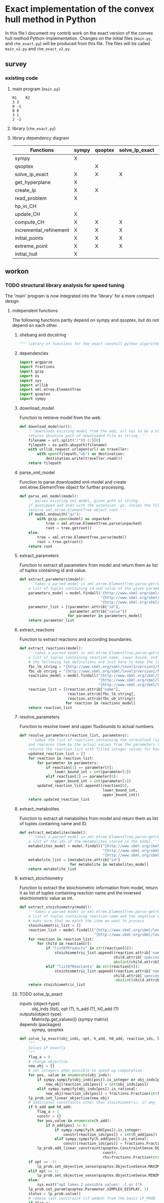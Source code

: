 #+OPTIONS: ^:nil
* Exact implementation of the convex hull method in Python
  In this file I document my contrib work on the exact version of the convex hull method Python-implementation.  Changes on the initial files (~main.py~, and ~chm_exact.py~) will be produced from this file. The files will be called ~main_v2.py~ and ~chm_exact_v2.py~.
** survey
*** existing code
**** main program (~main.py~)
#+NAME: main.py
#+BEGIN_SRC python :results output :exports none
import chm_exact
reactions = [0, 1]
data_path = "../../DATA/toy/"
chm_exact.compute_CH(data_path + "toy_reactions.txt", data_path + "toy_stoichs.txt", data_path + "toy_domains.txt", reactions)
#+END_SRC

#+RESULTS: main.py
: R1	R2
: 3	3
: 0	-1
: 0	0
: 3	1
: 1	-1

**** library (~chm_exact.py~)
#+NAME: chm_exact.py
#+BEGIN_SRC python :exports none
import sys
import qsoptex
from sympy import Matrix, sympify
from fractions import Fraction

def compute_CH(reactions_path, s_matrix_path, domains_path, impt_reactions):
    """
    Computes the convex hull for production envelopes of metabolic network. Solution is 
    the list of hyperplanes and set of extreme points of the Convex hull. Inputs are:
    ,* fname: name of file without extension (must be the same for all files
      - fname_r.txt: list of reaction names - order must follow that of S columns
      - fname_S.txt: Stoichiometric matrix
      - fname_d.txt : lb ub for each reaction
    ,* impt_reactions: list of indices for the dimensions onto which the CH should be computed
    """
    global RIDS
    global lp_prob

    lp_data = read_problem(reactions_path, s_matrix_path, domains_path)
    obj = [0] * lp_data["Aeq"].shape[1]
    obj[impt_reactions[0]] = 1
    lp_prob = create_lp(lp_data, obj)

    RIDS = lp_data["rids"]


    # INITIAL POINTS
    epts = initial_points(impt_reactions)
   
    # INITIAL HULL
    chull = initial_hull(epts, impt_reactions)

    # INCREMENTAL REFINEMENT
    [chull, epts] = incremental_refinement(chull, epts, impt_reactions)
    print("\t".join([RIDS[d] for d in impt_reactions]))
    for e in range(epts.shape[1]):
        print("\t".join([str(epts[d, e]) for d in impt_reactions]))


def extreme_point(h, h0, optim, dims):
    """
    Computes the extreme point of the projection
    """
    obj = [0] * len(h)
    for i in range(len(dims)):
        obj[dims[i]] = 1

    opt = solve_lp_exact(obj, optim, h, h0)
    return opt


def solve_lp_exact(obj_inds, opt, h_add, h0_add):
    """
    Solves LP exactly
    """
    global RIDS
    global lp_prob

    flag_a = 0
    lp = lp_prob
    # change objective
    new_obj = {}
    # set integers when possible to speed up computation
    for i in range(len(obj_inds)):
        if sympify(obj_inds[i]).is_integer or obj_inds[i] == 0:
            new_obj[RIDS[i]] = int(obj_inds[i])
        elif sympify(obj_inds[i]).is_rational:
            new_obj[RIDS[i]] = Fraction(str(obj_inds[i]))
    lp.set_linear_objective(new_obj)
    # additional constraints other than stoichiometric, if any
    if h_add and h0_add:
        flag_a = 1
        constr = {}
        for j in range(len(h_add)):
            if h_add[j] != 0:
                if sympify(h_add[j]).is_integer:
                    constr[RIDS[j]] = int(h_add[j])
                elif sympify(h_add[i]).is_rational:
                    constr[RIDS[j]] = Fraction(str(h_add[j]))

        lp.add_linear_constraint(qsoptex.ConstraintSense.EQUAL, constr, rhs=Fraction(str(h0_add[0])))

    if opt == -1:
        lp.set_objective_sense(qsoptex.ObjectiveSense.MAXIMIZE)
    elif opt == 1:
        lp.set_objective_sense(qsoptex.ObjectiveSense.MINIMIZE)
    else:
        sys.exit("opt takes 2 possible values: -1 or 1")

    lp.set_param(qsoptex.Parameter.SIMPLEX_DISPLAY, 1)
    status = lp.solve()
    # remove last constraint (if added) from the basis LP
    if flag_a:
        lp.delete_linear_constraint(lp.get_constraint_count() - 1)
    if status == qsoptex.SolutionStatus.OPTIMAL:
        return Matrix(lp.get_values())
    else:
        sys.exit("Solver status is not optimal. Status:" + str(status))


def get_hyperplane(pts, dims):
    """
    Compute the Hessian Normal form of a set of points
    """
    h = Matrix.zeros(1, pts.shape[0])
    dis = -Matrix.ones(pts.shape[1], 1)
    pnts_dims = pts[dims, :].T
    C = pnts_dims.col_insert(pnts_dims.shape[1], dis)
    hess = C.nullspace()
    for i in range(len(dims)):
        h[dims[i]] = hess[0][i]
    h0 = hess[0][-1]
    return [h, h0]


def initial_hull(pnts, dims):
    """
    Computes initial hull for the initial set of extreme points
    """
    hull = []
    for i in range(pnts.shape[1]):
        v = pnts[:, :]
        v.col_del(i)
        [h, h0] = get_hyperplane(v, dims)
        if (h * pnts[:, i])[0] >= h0:
            hull.append([[-h, -h0], v, 1])
        else:
            hull.append([[h, h0], v, 1])
    return hull


def initial_points(dims):
    """
    Computes Initial set of Extreme Points
    """
    global RIDS
    num_vars = len(RIDS)
    h = [0] * num_vars
    h[dims[0]] = 1
    h = Matrix([h])
    # max
    opt = solve_lp_exact(h, -1, [], [])
    hx = h * opt
    eps = extreme_point(h, hx, -1, dims)
    # min
    opt = solve_lp_exact(h, 1, [], [])
    hx = h * opt
    ep = extreme_point(h, hx, 1, dims)
    # if extreme point already in the list of EPs
    if not any([eps[dims, j] == ep[dims, :] for j in range(eps.shape[1])]):
        eps = eps.col_insert(eps.shape[1], ep)
    while eps.shape[1] <= len(dims):
        [h, h0] = get_hyperplane(eps, dims)
        opt = solve_lp_exact(h, 1, [], [])
        hx = h * opt
        if hx[0] != h0:
            ep = extreme_point(h, hx, 1, dims)
            if not any([eps[dims, j] == ep[dims, :] for j in range(eps.shape[1])]):
                eps = eps.col_insert(eps.shape[1], ep)
        else:
            opt = solve_lp_exact(h, -1, [], [])
            hx = h * opt
            ep = extreme_point(h, hx, -1, dims)
            if not any([eps[dims, j] == ep[dims, :] for j in range(eps.shape[1])]):
                eps = eps.col_insert(eps.shape[1], ep)
    return eps


def create_lp(polyt, obj_inds):
    """ Creates core LP problem with the Stoichiometric Matrix and list of constraints"""
    # create problem
    p = qsoptex.ExactProblem()
    [Aeq, beq, rids, domain] = [polyt["Aeq"], polyt["beq"], polyt["rids"], polyt["domain"]]
    [lbs, ubs] = domain
    # add variables to lp
    for i in range(len(rids)):
        p.add_variable(name=rids[i], objective=Fraction(str(obj_inds[i])), lower=lbs[i], upper=ubs[i])
    # constraints
    # for each row in S (metabolite) = for each constraint
    for i in range(Aeq.shape[0]):
        constr = {}
        # for each column in S = for each reaction
        for j in range(Aeq.shape[1]):
            if Aeq[i, j] != 0:
                constr[rids[j]] = int(Aeq[i, j])
        p.add_linear_constraint(qsoptex.ConstraintSense.EQUAL, constr, rhs=int(beq[i]))
    return p


def read_problem(reactions_path, s_matrix_path, domains_path):
    """
    Read LP problem from 3 files: reactions, Stoichiometric matrix, and constraints
    """
    probl = {}
    # read reaction names
    reac_names = []
    infile = open(reactions_path, "r") # fname + "_r.txt"
    for line in infile.readlines():
        line = line.strip()
        reac_names.append(line)
    infile.close()
    probl["rids"] = reac_names
    # read upper and lower bounds of reactions (domain)
    lbs = []
    ubs = []
    infile = open(domains_path, "r") # fname + "_d.txt"
    for line in infile.readlines():
        line = line.strip()
        info = line.split()
        lbs.append(int(info[0]))
        ubs.append(int(info[1]))
    infile.close()
    probl["domain"] = [lbs, ubs]
    # read stoichiometric matrix. Rows=metabolites, columns=reactions
    S = []
    infile = open(s_matrix_path, "r") # fname + "_S.txt"
    for line in infile.readlines():
        line = line.strip()
        row = []
        for col in line.split():
            row.append(int(col))
        S.append(row)
    infile.close()
    beq = [0] * len(S)
    probl["Aeq"] = Matrix(S)
    probl["beq"] = Matrix(beq)

    return probl


def incremental_refinement(chull, eps, dims):
    """
    Refine initial convex hull is refined by maximizing/minimizing the \hps
    containing the \eps until all the facets of the projection are terminal.
    """
    while sum([chull[k][2] for k in range(len(chull))]) != 0:
        for i in range(len(chull)):
            if i >= len(chull):
                break
            h = chull[i][0][0]
            h0 = chull[i][0][1]
            opt = solve_lp_exact(h, -1, [], [])
            hx = h * opt
            if hx[0] == h0:
                chull[i][2] = 0
            else:
                ep = extreme_point(h, hx, -1, dims)
                if not any([eps[dims, j] == ep[dims, :] for j in range(eps.shape[1])]):
                    eps = eps.col_insert(eps.shape[1], ep)
                    chull = update_CH(ep, eps, chull, dims)
        to_remove = []
        for i in range(len(chull)):
            ec = chull[i][0][0] * eps
            h0 = chull[i][0][1]
            if min(ec) < h0 and max(ec) > h0:
                to_remove.append(i)
        chull = [i for j, i in enumerate(chull) if j not in to_remove]
    return [chull, eps]


def update_CH(new_p, epts, chull, dims):
    """
    Given a new extreme point, compute all possible HP with the new EP
    """
    for i in range(len(chull)):
        pts = chull[i][1]
        if any([pts[dims, p] == new_p[dims, :] for p in range(pts.shape[1])]):
            continue
        bla = chull[i][0][0] * new_p
        if bla[0] <= chull[i][0][1]:
            continue
        for j in range(pts.shape[1]):
            v = pts[:, :]
            v[:, j] = new_p
            [h, h0] = get_hyperplane(v, dims)
            if hp_in_CH(h, h0, v, chull) or hp_in_CH(-h, -h0, v, chull):
                continue
            eh = h * epts
            if max(eh) <= h0:
                chull.append([[h, h0], v, 1])
            else:
                if min(eh) >= h0:
                    chull.append([[-h, -h0], v, 1])
    to_remove = []

    for i in range(len(chull)):
        ec = chull[i][0][0] * epts
        h0 = chull[i][0][1]
        if min(ec) < h0 and max(ec) > h0:
            to_remove.append(i)

    chull = [i for j, i in enumerate(chull) if j not in to_remove]

    return chull


def hp_in_CH(h, h0, v, chull):
    """this function checks if hyperplane and points are already in the CH"""
    flag = 0
    if any([[[h, h0], v] == chull[i][:-1] for i in range(len(chull))]):
        flag = 1
    return flag


# if __name__ == "__main__":
#     filename = sys.argv[1]
#     dims = sys.argv[2]
#     compute_CH(filename, map(int, dims.split(",")))

#+END_SRC
**** library dependency diagram
| Functions              | sympy | qsoptex | solve_lp_exact | get_hyperplane | extreme_point | update_CH | create_lp | read_problem | incremental_refinement | initial_points | initial_hull | hp_in_CH | compute_CH |
|------------------------+-------+---------+----------------+----------------+---------------+-----------+-----------+--------------+------------------------+----------------+--------------+----------+------------|
| sympy                  | X     |         |                |                |               |           |           |              |                        |                |              |          |            |
| qsoptex                |       | X       |                |                |               |           |           |              |                        |                |              |          |            |
| solve_lp_exact         | X     | X       | X              |                |               |           |           |              |                        |                |              |          |            |
| get_hyperplane         | X     |         |                | X              |               |           |           |              |                        |                |              |          |            |
| create_lp              | X     | X       |                |                |               |           | X         |              |                        |                |              |          |            |
| read_problem           | X     |         |                |                |               |           |           | X            |                        |                |              |          |            |
| hp_in_CH               |       |         |                |                |               |           |           |              |                        |                |              | X        |            |
| update_CH              | X     |         |                | X              |               | X         |           |              |                        |                |              |          |            |
| compute_CH             | X     | X       | X              | X              | X             | X         | X         | X            | X                      | X              | X            |          | X          |
| incremental_refinement | X     | X       | X              | X              | X             | X         |           |              | X                      |                |              |          |            |
| initial_points         | X     | X       | X              |                | X             |           |           |              |                        | X              |              |          |            |
| extreme_point          | X     | X       | X              |                | X             |           |           |              |                        |                |              |          |            |
| initial_hull           | X     |         |                |                |               |           |           |              |                        |                | X            |          |            |

** workon
*** TODO structural library analysis for speed tuning
    The 'main' program is now integrated into the 'library' for a more compact design.
**** independent functions
     The following functions partly depend on sympy and qsoptex, but do not depend on each other. 
***** shebang and docstring
      #+BEGIN_SRC python :tangle "./chm_exact_v2.py" :shebang "#!/usr/bin/env python3"
""" library of functions for the exact convhull python algorithm"""
      #+END_SRC
***** dependencies
      #+begin_src python :tangle "./chm_exact_v2.py"
import argparse
import fractions
import gzip
import os
import sys
import urllib
import xml.etree.ElementTree
import qsoptex
import sympy
      #+end_src
***** download_model
      Function to retrieve model from the web.
      #+BEGIN_SRC python :tangle "./chm_exact_v2.py"
def download_model(url):
    '''downloads existing model from the web, url has to be a string.
    returns absolute path of downloaded file as string.'''
    filename = url.split("/")[-1:][0]
    filepath = os.path.abspath(filename)
    with urllib.request.urlopen(url) as traveller:
        with open(filepath,"wb") as destination:
            destination.write(traveller.read())
    return filepath
      #+END_SRC
***** parse_xml_model
      Function to parse downloaded xml-model and create xml.etree.ElementTree object for further processing.
      #+BEGIN_SRC python :tangle "./chm_exact_v2.py"
def parse_xml_model(model):
    '''parses existing xml model, given path as string.
    if gunzipped and ends with the extension .gz, unzips the file.
    returns xml.etree.ElementTree object root.'''
    if model.endswith("gz"):
        with gzip.open(model) as unpacked:
            tree = xml.etree.ElementTree.parse(unpacked)
            root = tree.getroot()
    else:
        tree = xml.etree.ElementTree.parse(model)
        root = tree.getroot()
    return root
      #+END_SRC
***** extract_parameters
      Function to extract all parameters from model and return them as list of tuples containing id and value.
      #+BEGIN_SRC python :tangle "./chm_exact_v2.py"
def extract_parameters(model):
    '''takes a parsed model in xml.etree.ElementTree.parse-getroot format and returns
    a list of tuples containing id and value of the given parameters.'''
    parameters_model = model.findall("{http://www.sbml.org/sbml/level3/version1/core}model/"
                                     "{http://www.sbml.org/sbml/level3/version1/core}listOfParameters/"
                                     "{http://www.sbml.org/sbml/level3/version1/core}parameter")
    parameter_list = [(parameter.attrib["id"],
                       parameter.attrib["value"])
                      for parameter in parameters_model]
    return parameter_list
      #+END_SRC
***** extract_reactions
      Function to extract reactions and according boundaries.
      #+begin_src python :tangle "./chm_exact_v2.py"
def extract_reactions(model):
    '''takes a parsed model in xml.etree.ElementTree.parse-getroot format and returns
    a list of tuples containing reaction-name, lower bound, and upper bound'''
    # the following two definitions are just here to keep the linelength in range
    fbc_lb_string = "{http://www.sbml.org/sbml/level3/version1/fbc/version2}lowerFluxBound"
    fbc_ub_string = "{http://www.sbml.org/sbml/level3/version1/fbc/version2}upperFluxBound"
    reactions_model = model.findall("{http://www.sbml.org/sbml/level3/version1/core}model/"
                                    "{http://www.sbml.org/sbml/level3/version1/core}listOfReactions/"
                                    "{http://www.sbml.org/sbml/level3/version1/core}reaction")
    reaction_list = [(reaction.attrib["name"],
                      reaction.attrib[fbc_lb_string],
                      reaction.attrib[fbc_ub_string])
                     for reaction in reactions_model]
    return reaction_list
      #+end_src
***** resolve_parameters
      Function to resolve lower and upper fluxbounds to actual numbers.
      #+begin_src python :tangle "./chm_exact_v2.py"
def resolve_parameters(reaction_list, parameters):
    '''takes the list of reactions containing the unresolved (simply named) parameters
    and replaces them by the actual values from the parameters list (second argument).
    returns the reaction list with filled integer values for bounds .'''
    updated_reaction_list = []
    for reaction in reaction_list:
        for parameter in parameters:
            if reaction[1] == parameter[0]:
                lower_bound_int = int(parameter[1])
            elif reaction[2] == parameter[0]:
                upper_bound_int = int(parameter[1])
        updated_reaction_list.append((reaction[0],
                                      lower_bound_int,
                                      upper_bound_int))
    return updated_reaction_list
    #+end_src
***** extract_metabolites
      Function to extract all metabolites from model and return them as list of tuples containing name and ID.
      #+BEGIN_SRC python :tangle "./chm_exact_v2.py"
def extract_metabolites(model):
    '''takes a parsed model in xml.etree.ElementTree.parse-getroot format and returns
    a list of the ids of the metabolites stored in the model.'''
    metabolites_model = model.findall("{http://www.sbml.org/sbml/level3/version1/core}model/"
                                      "{http://www.sbml.org/sbml/level3/version1/core}listOfSpecies/"
                                      "{http://www.sbml.org/sbml/level3/version1/core}species")
    metabolite_list = [metabolite.attrib["id"]
                       for metabolite in metabolites_model]
    return metabolite_list
      #+END_SRC
***** extract_stoichiometry
      Function to extract the stoichiometric information from model, return it as list of tuples
      containing reaction name and the inversed stoichiometric value as int.
      #+begin_src python :tangle "./chm_exact_v2.py"
def extract_stoichiometry(model):
    '''takes a parsed model in xml.etree.ElementTree.parse-getroot format and returns
    a list of tuples containing reaction-name and the negative stoichiometric value as int'''
    # make sure that we match the item we want to process
    stoichiometric_list = []
    reaction_list = model.findall("{http://www.sbml.org/sbml/level3/version1/core}model/"
                                  "{http://www.sbml.org/sbml/level3/version1/core}listOfReactions/")
    for reaction in reaction_list:
        for child in reaction[0]:
            if "listOfProducts" in str(reaction[0]):
                stoichiometric_list.append((reaction.attrib['name'],
                                           child.attrib['species'],
                                           abs(int(child.attrib['stoichiometry']))))
            elif "listOfReactants" in str(reaction[0]):
                stoichiometric_list.append((reaction.attrib['name'],
                                           child.attrib['species'],
                                           -abs(int(child.attrib['stoichiometry']))))
    return stoichiometric_list
      #+end_src
***** TODO solve_lp_exact
      + inputs (object-type) :: obj_inds (list), opt (?), h_add (?), h0_add (?)
      + outputs(object-type) :: Matrix(lp.get_values()) (sympy matrix)
      + depends (packages) :: sympy, qsoptex
      #+begin_src python :tangle "./chm_exact_v2.py"
def solve_lp_exact(obj_inds, opt, h_add, h0_add, reaction_ids, lp_prob):
    """
    Solves LP exactly
    """
    flag_a = 0
    # change objective
    new_obj = {}
    # set integers when possible to speed up computation
    for pos, value in enumerate(obj_inds):
        if sympy.sympify(obj_inds[pos]).is_integer or obj_inds[pos] == 0:
            new_obj[reaction_ids[pos]] = int(obj_inds[pos])
        elif sympy.sympify(obj_inds[pos]).is_rational:
            new_obj[reaction_ids[pos]] = fractions.Fraction(str(obj_inds[pos]))
    lp_prob.set_linear_objective(new_obj)
    # additional constraints other than stoichiometric, if any
    if h_add and h0_add:
        flag_a = 1
        constr = {}
        for pos,value in enumerate(h_add):
            if h_add[pos] != 0:
                if sympy.sympify(h_add[pos]).is_integer:
                    constr[reaction_ids[pos]] = int(h_add[pos])
                elif sympy.sympify(h_add[pos]).is_rational:
                    constr[reaction_ids[pos]] = fractions.Fraction(str(h_add[pos]))
        lp_prob.add_linear_constraint(qsoptex.ConstraintSense.EQUAL,
                                      constr,
                                      rhs=fractions.Fraction(str(h0_add[0])))
    if opt == -1:
        lp_prob.set_objective_sense(qsoptex.ObjectiveSense.MAXIMIZE)
    elif opt == 1:
        lp_prob.set_objective_sense(qsoptex.ObjectiveSense.MINIMIZE)
    else:
        sys.exit("opt takes 2 possible values: -1 or 1")
    lp_prob.set_param(qsoptex.Parameter.SIMPLEX_DISPLAY, 1)
    status = lp_prob.solve()
    # remove last constraint (if added) from the basis LP_PROB
    if flag_a:
        lp_prob.delete_linear_constraint(lp_prob.get_constraint_count() - 1)
    if status == qsoptex.SolutionStatus.OPTIMAL:
        return sympy.Matrix(lp_prob.get_values())
    else:
        sys.exit("Solver status is not optimal. Status:" + str(status))

       #+end_src
***** TODO get_hyperplane
      + inputs (object-type) :: pts (?), dims (?)
      + outputs (object-type) :: h(?), h0 (?)
      + depends (packages) :: sympy
      #+begin_src python :tangle "./chm_exact_v2.py"
def get_hyperplane(pts, dims):
    """
    Compute the Hessian Normal form of a set of points
    """
    h = sympy.Matrix.zeros(1, pts.shape[0])
    dis = -sympy.Matrix.ones(pts.shape[1], 1)
    pnts_dims = pts[dims, :].T
    C = pnts_dims.col_insert(pnts_dims.shape[1], dis)
    hess = C.nullspace()
    for i in range(len(dims)):
        h[dims[i]] = hess[0][i]
    h0 = hess[0][-1]
    return [h, h0]
      #+end_src
***** TODO create_lp
      + inputs (object-type) :: polyt (?), obj_inds (?)
      + outputs (object-type) :: p (?)
      + depends (packages) :: qsoptex, sympy
      #+begin_src python :tangle "./chm_exact_v2.py"
def create_lp(polyt, obj_inds):
    """ Creates core LP problem with the Stoichiometric Matrix and list of constraints"""
    # create problem
    p = qsoptex.ExactProblem()
    [Aeq, beq, rids, domain] = [polyt["Aeq"], polyt["beq"], polyt["rids"], polyt["domain"]]
    [lbs, ubs] = domain
    # add variables to lp
    for i in range(len(rids)):
        p.add_variable(name=rids[i],
                       objective=fractions.Fraction(str(obj_inds[i])),
                       lower=lbs[i],
                       upper=ubs[i])
    # constraints
    # for each row in S (metabolite) = for each constraint
    for i in range(Aeq.shape[0]):
        constr = {}
        # for each column in S = for each reaction
        for j in range(Aeq.shape[1]):
            if Aeq[i, j] != 0:
                constr[rids[j]] = int(Aeq[i, j])
        p.add_linear_constraint(qsoptex.ConstraintSense.EQUAL, constr, rhs=int(beq[i]))
    return p
      #+end_src
***** read_problem
      + inputs (object-type) :: reactions_path (textfile), s_matrix_path (textfile), domains_path (textfile)
      + outputs (object-type) :: probl (dict)
      + depends (packages) :: sympy
      #+begin_src python :tangle "./chm_exact_v2.py"
def read_problem(reactions_path, s_matrix_path, domains_path):
    """
    Read LP problem from 3 files: reactions, Stoichiometric matrix, and constraints
    """
    probl = {}
    # read reaction names
    reac_names = []
    with open(reactions_path, "r") as filetoberead:
        for line in filetoberead.readlines():
            line = line.strip()
            reac_names.append(line)
    probl["rids"] = reac_names
    # read upper and lower bounds of reactions (domain)
    lbs = []
    ubs = []
    with open(domains_path, "r") as filetoberead:
        for line in filetoberead.readlines():
            info = line.strip()
            info = line.split()
            lbs.append(int(info[0]))
            ubs.append(int(info[1]))
    probl["domain"] = [lbs, ubs]
    # read stoichiometric matrix. Rows=metabolites, columns=reactions
    S = []
    with open(s_matrix_path, "r") as filetoberead:
        for line in filetoberead.readlines():
            line = line.strip()
            row = []
            for column in line.split():
                row.append(int(column))
            S.append(row)
    beq = [0] * len(S)
    probl["Aeq"] = sympy.Matrix(S)
    probl["beq"] = sympy.Matrix(beq)
    return probl
      #+end_src
***** TODO hp_in_chull
      + inputs (object-type) :: h (?), h0 (?), v (?), chull (?)
      + outputs (object-type) :: flag (?)
      #+begin_src python :tangle "./chm_exact_v2.py"
def hp_in_chull(h, h0, v, chull):
    """this function checks if hyperplane and points are already in the CH"""
    flag = 0
    if any([[[h, h0], v] == chull[i][:-1] for i in range(len(chull))]):
        flag = 1
    return flag
      #+end_src
**** interdependent functions
     These functions partly depend on each other and/or the functions above.
***** TODO update_chull
      + inputs (object-type)  :: new_p (?), epts (?), chull (?), dims (?)
      + outputs (object-type) :: chull (?)
      + depends (return_object/return object type/self-depends) :: get_hyperplane(h,h0/??/sympy)
      #+begin_src python :tangle "./chm_exact_v2.py"
def update_chull(new_p, epts, chull, dims):
    """
    Given a new extreme point, compute all possible HP with the new EP
    """
    for i in range(len(chull)):
        pts = chull[i][1]
        if any([pts[dims, p] == new_p[dims, :] for p in range(pts.shape[1])]):
            continue
        bla = chull[i][0][0] * new_p
        if bla[0] <= chull[i][0][1]:
            continue
        for j in range(pts.shape[1]):
            v = pts[:, :]
            v[:, j] = new_p
            [h, h0] = get_hyperplane(v, dims)
            if hp_in_chull(h, h0, v, chull) or hp_in_chull(-h, -h0, v, chull):
                continue
            eh = h * epts
            if max(eh) <= h0:
                chull.append([[h, h0], v, 1])
            else:
                if min(eh) >= h0:
                    chull.append([[-h, -h0], v, 1])
    to_remove = []
    for i in range(len(chull)):
        ec = chull[i][0][0] * epts
        h0 = chull[i][0][1]
        if min(ec) < h0 and max(ec) > h0:
            to_remove.append(i)
    chull = [i for j, i in enumerate(chull) if j not in to_remove]
    return chull
      #+end_src

***** TODO compute_CH
      + inputs (object-type) :: reactions_path (textfile), s_matrix_path (textfile), domains_path (textfile), impt_reactions (list)
      + outputs (object-type) :: chull (dict), epts (sympy.Matrix)
      + depends (return object/return object type/self-depends) :: read_problem (probl/dict), create_lp (p/), initial_points (eps/sympy.Matrix/solve_lp_exact, extreme_point),initial_hull (hull/?/get_hyperplane), incremental_refinement (chull, eps/??/solve_lp_exact, extreme_points, update_chull)
      #+begin_src python :tangle "./chm_exact_v2.py" 
def compute_CH(lp_data, impt_reactions, reaction_ids, lp_prob):
    """
    Computes the convex hull for production envelopes of metabolic network. Solution is
    the list of hyperplanes and set of extreme points of the Convex hull. Inputs are:
      - lp_data: dictionary containing the keys 'rids', 'Aeq', 'beq'
      - fname_r.txt: list of reaction names - order must follow that of S columns
      - fname_S.txt: Stoichiometric matrix
      - fname_d.txt : lb ub for each reaction
    ,* impt_reactions: list of indices for the dimensions onto which the CH should be computed
    """
    # INITIAL POINTS
    epts = initial_points(impt_reactions, reaction_ids,lp_prob)
    # INITIAL HULL
    chull = initial_hull(epts, impt_reactions)
    return chull,epts
      #+end_src
***** TODO incremental_refinement
      + inputs (object-type) :: chull (dictionary), eps (?), dims (?)
      + outputs (object-type) :: chull (?), eps (?)
      + depends (return object/return object type/self-depends) :: solve_lp_exact (Matrix(lp.get_values())/sympy matrix/qsoptex,sympy), extreme_point (opt/?/solve_lp_exact), update_chull (chull/?/get_hyperplane)
      #+begin_src python :tangle "./chm_exact_v2.py"
def incremental_refinement(chull, eps, dims, reaction_ids, lp_prob):
    """
    Refine initial convex hull is refined by maximizing/minimizing the hps
    containing the eps until all the facets of the projection are terminal.
    """
    while sum([chull[k][2] for k in range(len(chull))]) != 0:
        for i in range(len(chull)):
            if i >= len(chull):
                break
            h = chull[i][0][0]
            h0 = chull[i][0][1]
            opt = solve_lp_exact(h, -1, [], [], reaction_ids, lp_prob)
            hx = h * opt
            if hx[0] == h0:
                chull[i][2] = 0
            else:
                ep = extreme_point(h, hx, -1, dims, reaction_ids, lp_prob)
                if not any([eps[dims, j] == ep[dims, :] for j in range(eps.shape[1])]):
                    eps = eps.col_insert(eps.shape[1], ep)
                    chull = update_chull(ep, eps, chull, dims)
        to_remove = []
        for i in range(len(chull)):
            ec = chull[i][0][0] * eps
            h0 = chull[i][0][1]
            if min(ec) < h0 and max(ec) > h0:
                to_remove.append(i)
        chull = [i for j, i in enumerate(chull) if j not in to_remove]
    return chull, eps
      #+end_src
***** TODO initial_points
      + inputs (object-type) :: dims
      + outputs (object-type) :: eps
      + depends (return object/return object type/self-depends) :: solve_lp_exact (Matrix(lp.get_values())/sympy matrix/qsoptex,sympy), extreme_point (opt/?/solve_lp_exact)
      #+begin_src python :tangle "./chm_exact_v2.py"
def initial_points(dims,reaction_ids, lp_prob): # depends on solve_lp_exact and extreme_point
    """
    Computes Initial set of Extreme Points
    """
    h = [0] * len(reaction_ids)
    h[dims[0]] = 1
    h = sympy.Matrix([h])
    # max
    opt = solve_lp_exact(h, -1, [], [], reaction_ids, lp_prob)
    hx = h * opt
    eps = extreme_point(h, hx, -1, dims, reaction_ids, lp_prob)
    # min
    opt = solve_lp_exact(h, 1, [], [], reaction_ids, lp_prob)
    hx = h * opt
    ep = extreme_point(h, hx, 1, dims, reaction_ids, lp_prob)
    # if extreme point already in the list of EPs
    if not any([eps[dims, j] == ep[dims, :] for j in range(eps.shape[1])]):
        eps = eps.col_insert(eps.shape[1], ep)
    while eps.shape[1] <= len(dims):
        [h, h0] = get_hyperplane(eps, dims)
        opt = solve_lp_exact(h, 1, [], [], reaction_ids, lp_prob)
        hx = h * opt
        if hx[0] != h0:
            ep = extreme_point(h, hx, 1, dims, reaction_ids, lp_prob)
            if not any([eps[dims, j] == ep[dims, :] for j in range(eps.shape[1])]):
                eps = eps.col_insert(eps.shape[1], ep)
        else:
            opt = solve_lp_exact(h, -1, [], [])
            hx = h * opt
            ep = extreme_point(h, hx, -1, dims, reaction_ids, lp_prob)
            if not any([eps[dims, j] == ep[dims, :] for j in range(eps.shape[1])]):
                eps = eps.col_insert(eps.shape[1], ep)
    return eps
      #+end_src
***** TODO extreme_point
      + inputs (object-type) :: h (?) , h0 (?), optim (?), dims (?)
      + outputs (object-type) :: opt (?)
      + depends (return object/return object type/self-depends) :: solve_lp_exact (Matrix(lp.get_values())/sympy matrix/qsoptex,sympy)
      #+begin_src python :tangle "./chm_exact_v2.py"
def extreme_point(h, h0, optim, dims, reaction_ids, lp_prob): # depends on solve_lp_exact
    """
    Computes the extreme point of the projection
    """
    obj = [0] * len(h)
    for i in range(len(dims)):
        obj[dims[i]] = 1
    opt = solve_lp_exact(obj, optim, h, h0, reaction_ids, lp_prob)
    return opt
      #+end_src
***** TODO initial_hull
      + inputs (object-type) :: pnts (?), dims (?)
      + outputs (object-type) :: hull (?)
      + depends (return object/return object type/self-depends) :: get_hyperplane (h,h0/??/sympy)
      #+begin_src python :tangle "./chm_exact_v2.py"
def initial_hull(pnts, dims): # depends on get_hyperplane
    """
    Computes initial hull for the initial set of extreme points
    """
    hull = []
    for i in range(pnts.shape[1]):
        v = pnts[:, :]
        v.col_del(i)
        [h, h0] = get_hyperplane(v, dims)
        if (h * pnts[:, i])[0] >= h0:
            hull.append([[-h, -h0], v, 1])
        else:
            hull.append([[h, h0], v, 1])
    return hull
      #+end_src
***** TODO main
      #+BEGIN_SRC python :tangle "./chm_exact_v2.py"
def main():
    """
    Computes the convex hull for production envelopes of metabolic network. Solution is
    the list of hyperplanes and set of extreme points of the Convex hull. Inputs are:
    - reaction_file: absolute path to file containing one reaction name string in each line,
    the names must be aligned with the columns of the Stoichiometric matrix.
    - stoichiometric_file: absolute path to file containing Stoichiometric matrix
    - domain_file: absolute path to file containing lower and upper bounds for each reaction,
    one pair in a line
    - input_reactions: list of indices for the dimensions onto which the CH should be computed
    """
    # a parser for easier operations with the program
    parser = argparse.ArgumentParser(description='Calculate the convex set of given network')
    parser.parse_args()
    # given information
    reaction_file = "/home/dherzig/ConvHull/DATA/toy/toy_reactions.txt"
    stoichiometric_file = "/home/dherzig/ConvHull/DATA/toy/toy_stoichs.txt"
    domain_file = "/home/dherzig/ConvHull/DATA/toy/toy_domains.txt"
    input_reactions = [0, 1]
    # create dictionary from the above files for further processing
    problem_read = read_problem(reaction_file,
                                stoichiometric_file,
                                domain_file)
    # create some information for qsopt_ex (this makes a list of 3 zeros)
    objective = [0] * problem_read["Aeq"].shape[1]
    # this sets the first zero to 1
    objective[input_reactions[0]] = 1
    # create linear problem from the dictionary to get rid off global statements within functions
    problem_created = create_lp(problem_read,
                                objective)
    # extract reaction ids, to get rid off the global statements within functions
    reaction_ids = problem_read["rids"]
    chull, epts = compute_CH(problem_read,
                             input_reactions,
                             reaction_ids,
                             problem_created)
    # refine results
    refined_chull, refined_epts = incremental_refinement(chull,
                                                         epts,
                                                         input_reactions,
                                                         reaction_ids,
                                                         problem_created)
    print("refined convex hull after refinement:")
    print(refined_chull)
    print("refined set of points:")
    print(refined_epts)


      #+END_SRC
**** syntax sugar for proper wrapping
     #+BEGIN_SRC python :tangle "./chm_exact_v2.py"
if __name__ == "__main__":
    main()
     #+END_SRC
